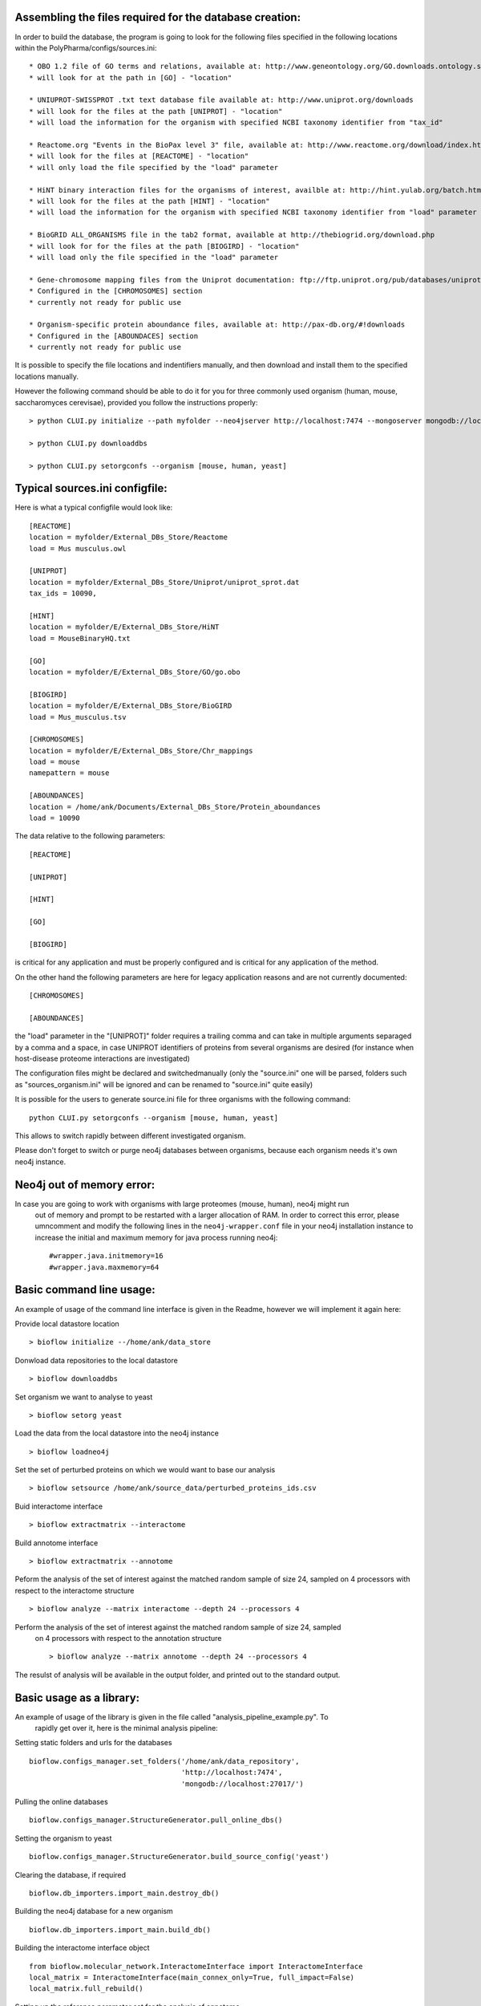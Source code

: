 Assembling the files required for the database creation:
========================================================

In order to build the database, the program is going to look for the following files specified
in the following locations within the PolyPharma/configs/sources.ini::

    * OBO 1.2 file of GO terms and relations, available at: http://www.geneontology.org/GO.downloads.ontology.shtml
    * will look for at the path in [GO] - "location"

    * UNIUPROT-SWISSPROT .txt text database file available at: http://www.uniprot.org/downloads
    * will look for the files at the path [UNIPROT] - "location"
    * will load the information for the organism with specified NCBI taxonomy identifier from "tax_id"

    * Reactome.org "Events in the BioPax level 3" file, available at: http://www.reactome.org/download/index.html
    * will look for the files at [REACTOME] - "location"
    * will only load the file specified by the "load" parameter

    * HiNT binary interaction files for the organisms of interest, availble at: http://hint.yulab.org/batch.html
    * will look for the files at the path [HINT] - "location"
    * will load the information for the organism with specified NCBI taxonomy identifier from "load" parameter

    * BioGRID ALL_ORGANISMS file in the tab2 format, available at http://thebiogrid.org/download.php
    * will look for for the files at the path [BIOGIRD] - "location"
    * will load only the file specified in the "load" parameter

    * Gene-chromosome mapping files from the Uniprot documentation: ftp://ftp.uniprot.org/pub/databases/uniprot/current_release/knowledgebase/complete/docs/ (needed only for working on aneuploidy)
    * Configured in the [CHROMOSOMES] section
    * currently not ready for public use

    * Organism-specific protein aboundance files, available at: http://pax-db.org/#!downloads
    * Configured in the [ABOUNDACES] section
    * currently not ready for public use


It is possible to specify the file locations and indentifiers manually, and then download and install them
to the specified locations manually.

However the following command should be able to do it for you for three commonly used organism (human, mouse, saccharomyces cerevisae),
provided you follow the instructions properly::

    > python CLUI.py initialize --path myfolder --neo4jserver http://localhost:7474 --mongoserver mongodb://localhost:27017/

    > python CLUI.py downloaddbs

    > python CLUI.py setorgconfs --organism [mouse, human, yeast]

Typical sources.ini configfile:
===============================

Here is what a typical configfile would look like::

    [REACTOME]
    location = myfolder/External_DBs_Store/Reactome
    load = Mus musculus.owl

    [UNIPROT]
    location = myfolder/External_DBs_Store/Uniprot/uniprot_sprot.dat
    tax_ids = 10090,

    [HINT]
    location = myfolder/E/External_DBs_Store/HiNT
    load = MouseBinaryHQ.txt

    [GO]
    location = myfolder/E/External_DBs_Store/GO/go.obo

    [BIOGIRD]
    location = myfolder/E/External_DBs_Store/BioGIRD
    load = Mus_musculus.tsv

    [CHROMOSOMES]
    location = myfolder/E/External_DBs_Store/Chr_mappings
    load = mouse
    namepattern = mouse

    [ABOUNDANCES]
    location = /home/ank/Documents/External_DBs_Store/Protein_aboundances
    load = 10090

The data relative to the following parameters::

    [REACTOME]

    [UNIPROT]

    [HINT]

    [GO]

    [BIOGIRD]

is critical for any application and must be properly configured and is critical for any application
of the method.

On the other hand the following parameters are here for legacy application reasons and are not currently
documented::

    [CHROMOSOMES]

    [ABOUNDANCES]

the "load" parameter in the "[UNIPROT]" folder requires a trailing comma and can take in multiple arguments
separaged by a comma and a space, in case UNIPROT identifiers of proteins from several organisms are desired
(for instance when host-disease proteome interactions are investigated)

The configuration files might be declared and switchedmanually (only the "source.ini" one will be parsed,
folders such as "sources_organism.ini" will be ignored and can be renamed to "source.ini" quite easily)

It is possible for the users to generate source.ini file for three organisms with the following command::

    python CLUI.py setorgconfs --organism [mouse, human, yeast]

This allows to switch rapidly between different investigated organism.

Please don't forget to switch or purge neo4j databases between organisms, because each organism needs it's own neo4j instance.

Neo4j out of memory error:
==========================

In case you are going to work with organisms with large proteomes (mouse, human), neo4j might run
 out of memory and prompt to be restarted with a larger allocation of RAM. In order to correct
 this error, please umncomment and modify the following lines in the ``neo4j-wrapper.conf`` file in
 your neo4j installation instance to  increase the initial and maximum memory for java process
 running neo4j: ::

    #wrapper.java.initmemory=16
    #wrapper.java.maxmemory=64

Basic command line usage:
=========================

An example of usage of the command line interface is given in the Readme, however we will
implement it again here:

Provide local datastore location ::

    > bioflow initialize --/home/ank/data_store

Donwload data repositories to the local datastore ::

    > bioflow downloaddbs

Set organism we want to analyse to yeast ::

    > bioflow setorg yeast

Load the data from the local datastore into the neo4j instance ::

    > bioflow loadneo4j

Set the set of perturbed proteins on which we would want to base our analysis ::

    > bioflow setsource /home/ank/source_data/perturbed_proteins_ids.csv

Buid interactome interface ::

    > bioflow extractmatrix --interactome

Build annotome interface ::

    > bioflow extractmatrix --annotome

Peform the analysis of the set of interest against the matched random sample of size 24, sampled
on 4 processors with respect to the interactome structure ::

    > bioflow analyze --matrix interactome --depth 24 --processors 4

Perform the analysis of the set of interest against the matched random sample of size 24, sampled
 on 4 processors with respect to the annotation structure ::

    > bioflow analyze --matrix annotome --depth 24 --processors 4

The resulst of analysis will be available in the output folder, and printed out to the standard
output.

Basic usage as a library:
=========================

An example of usage of the library is given in the file called "analysis_pipeline_example.py". To
 rapidly get over it, here is the minimal analysis pipeline:

Setting static folders and urls for the databases ::

    bioflow.configs_manager.set_folders('/home/ank/data_repository',
                                        'http://localhost:7474',
                                        'mongodb://localhost:27017/')

Pulling the online databases ::

    bioflow.configs_manager.StructureGenerator.pull_online_dbs()

Setting the organism to yeast ::

    bioflow.configs_manager.StructureGenerator.build_source_config('yeast')

Clearing the database, if required ::

    bioflow.db_importers.import_main.destroy_db()

Building the neo4j database for a new organism ::

    bioflow.db_importers.import_main.build_db()

Building the interactome interface object ::

    from bioflow.molecular_network.InteractomeInterface import InteractomeInterface
    local_matrix = InteractomeInterface(main_connex_only=True, full_impact=False)
    local_matrix.full_rebuild()

Setting up the reference parameter set for the analysis of annotome ::

    annotation_type = ['biological_process']
    background_set = local_matrix.all_uniprots_bulbs_id_list
    ref_param_set = [['biological_process'], background_set, (1, 1), True, 3]

Building the annotome interface object ::

    from bioflow.annotation_network.BioKnowledgeInterface import GeneOntologyInterface
    annot_matrix = GeneOntologyInterface(*ref_param_set)
    annot_matrix.rebuild()
    annot_matrix.store()

Set the source file of the ids of perturbed proteins ::

    bioflow.neo4j_db.db_io_routines.cast_analysis_set_to_bulbs_ids(
        "/path/to/perturbed/prots_ids.csv")

Get the bulbs ids oif the nodes we would like to analyze ::

    from bioflow.molecular_network.interactome_analysis \
        import auto_analyze as interactome_analysis, get_source_bulbs_ids
    source_bulbs_ids = get_source_bulbs_ids()

Perform the interactome analysis::

    interactome_analysis([source_bulbs_ids], desired_depth=24, processors=6)

Perform the knowledge analysis ::

    from bioflow.annotation_network.knowledge_access_analysis \
        import auto_analyze as knowledge_analysis
    knowledge_analysis([source_bulbs_ids], desired_depth=24, processors=6)


